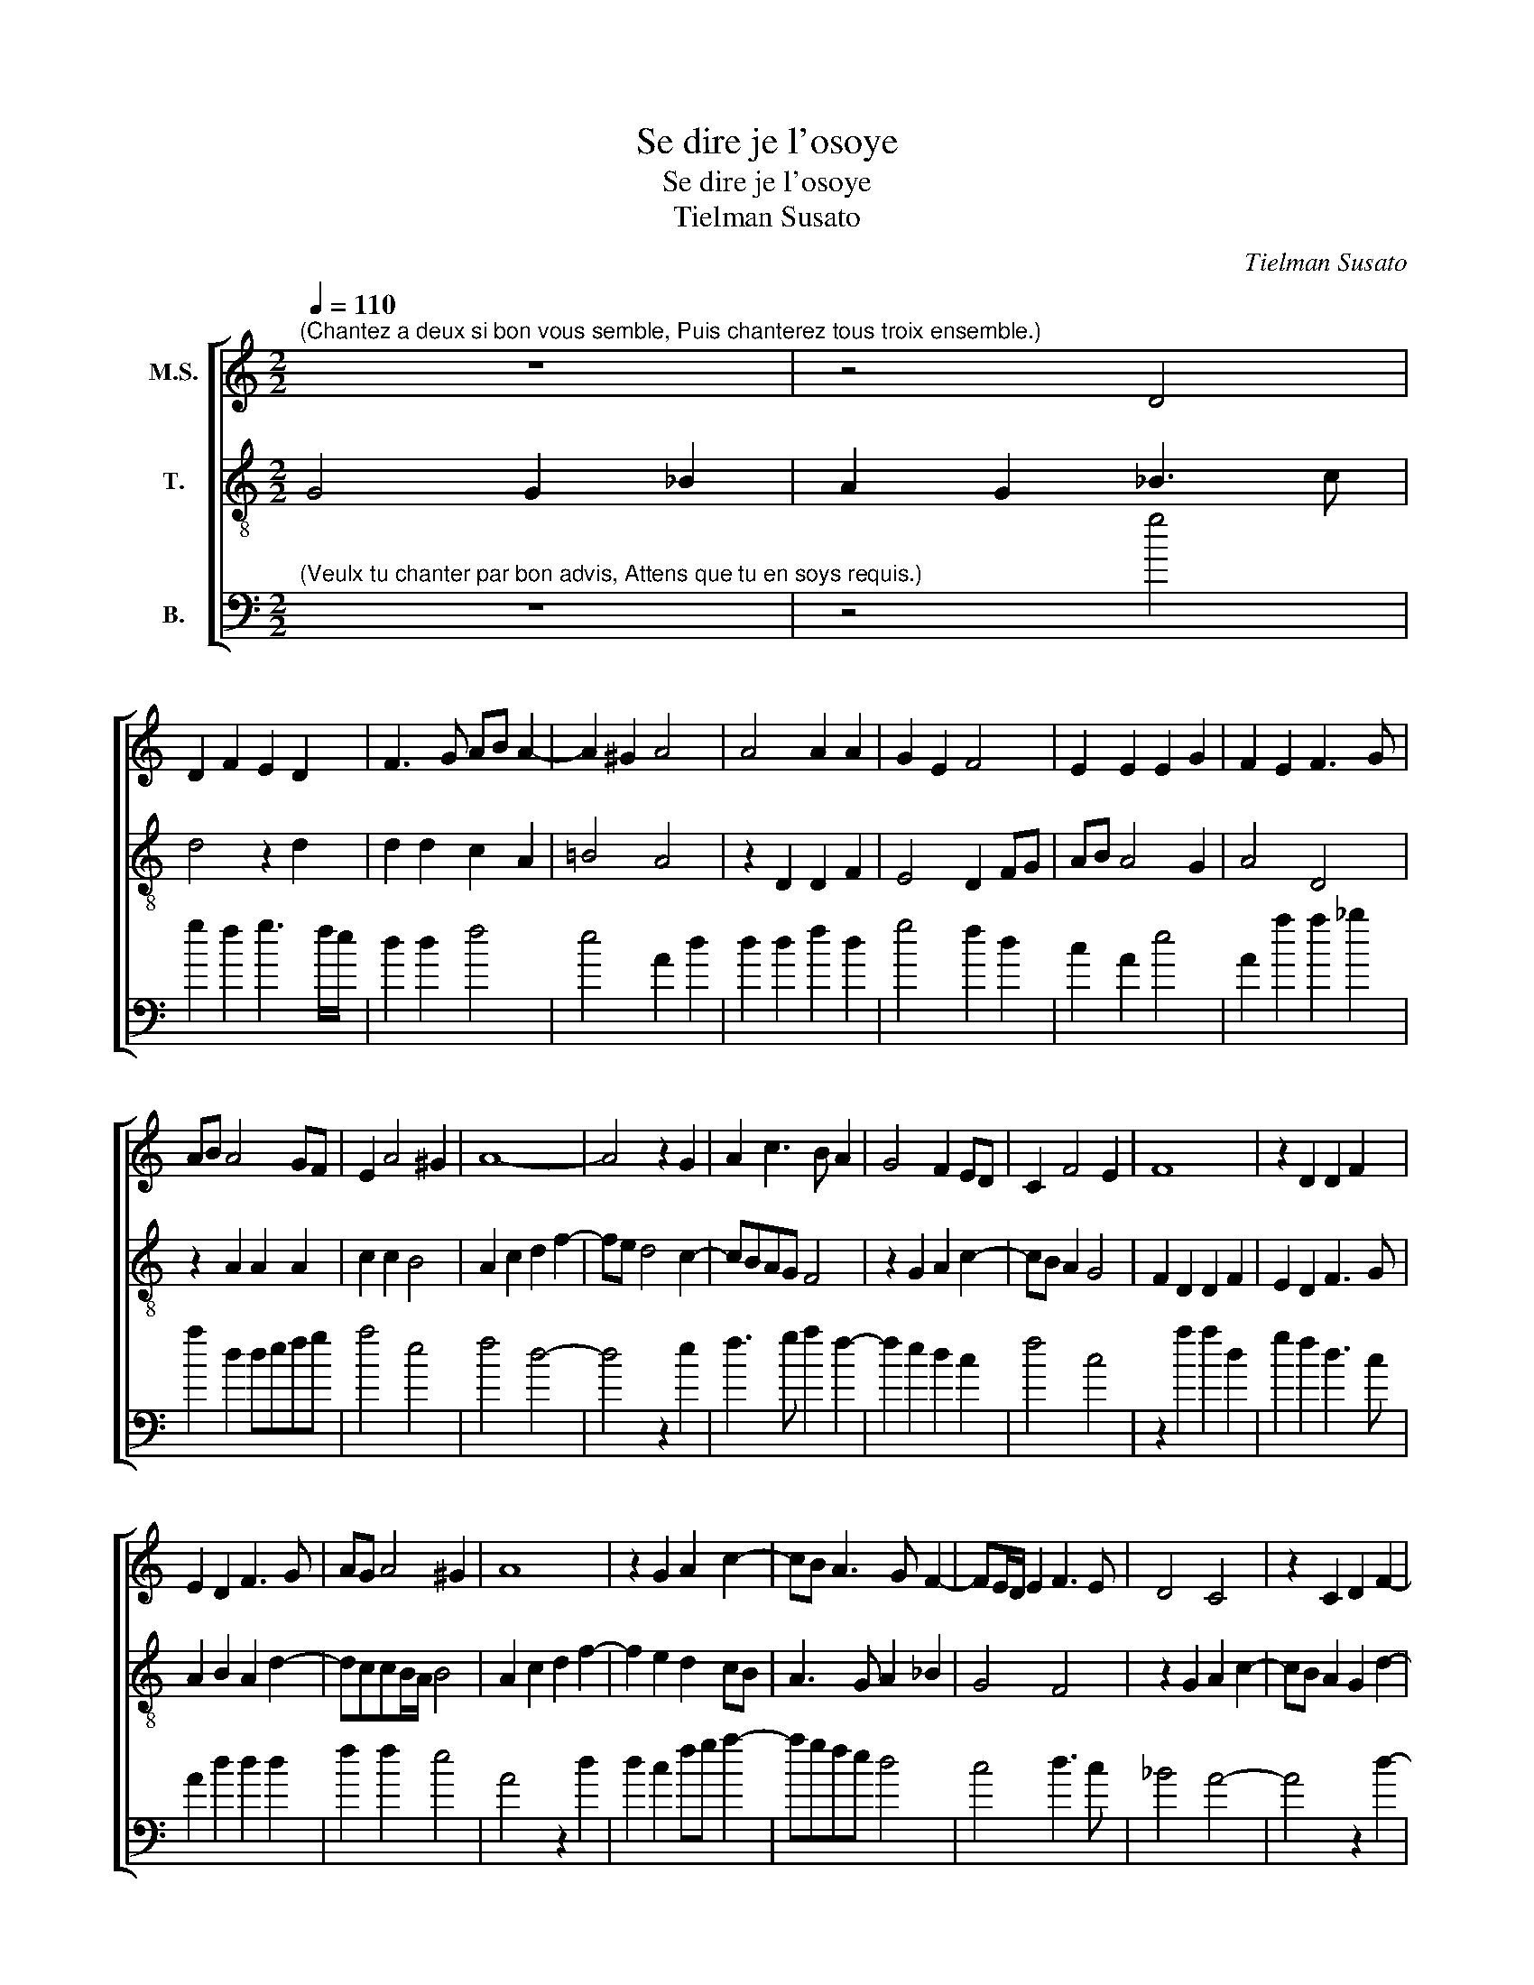 X:1
T:Se dire je l'osoye
T:Se dire je l'osoye
T:Tielman Susato
C:Tielman Susato
%%score [ 1 2 3 ]
L:1/8
Q:1/4=110
M:2/2
K:C
V:1 treble nm="M.S."
V:2 treble-8 transpose=-12 nm="T."
V:3 bass transpose=-24 nm="B."
V:1
"^(Chantez a deux si bon vous semble, Puis chanterez tous troix ensemble.)" z8 | z4 D4 | %2
 D2 F2 E2 D2 | F3 G AB A2- | A2 ^G2 A4 | A4 A2 A2 | G2 E2 F4 | E2 E2 E2 G2 | F2 E2 F3 G | %9
 AB A4 GF | E2 A4 ^G2 | A8- | A4 z2 G2 | A2 c3 B A2 | G4 F2 ED | C2 F4 E2 | F8 | z2 D2 D2 F2 | %18
 E2 D2 F3 G | AG A4 ^G2 | A8 | z2 G2 A2 c2- | cB A3 G F2- | FE/D/ E2 F3 E | D4 C4 | z2 C2 D2 F2- | %26
 F2 E2 D4 | C8 | z2 F4 F2 | E2 F2 z2 F2 | F2 F2 E2 D2- | DC C4 B,2 | C4 z2 E2 | A2 A2 G2 F2- | %34
 FE E4 D2 | E6 DC | D4 z2 C2 | F2 F2 E2 D2- | DCCB,/A,/ B,4 | A,4 z2 A2 | c2 A2 A2 A2 | %41
 AGFE FG A2- | A2 ^G2 A4- | A4 z2 A2 | c2 A2 A2 A2 | AGFE F4 | E8- | E4 z2 E2 | EDCB, A,2 A2 | %49
 AGFE D2 G2- | GFED CB,A,B, |[M:3/2] CD E3 D D4 ^C2 |[M:2/2] D4 z2 A2 | c2 A2 A2 A2 | AGFE FG A2- | %55
 A2 ^G2 A4- | A4 z2 A2 | c2 A2 A2 A2 | AGFE F4 | E8- | E4 z2 E2 | EDCB, A,2 A2 | AGFE D2 G2- | %63
 GFED CB,A,B, |[M:3/2] CD E3 D D4 ^C2 |[M:2/2] !fermata!D8 |] %66
V:2
 G4 G2 _B2 | A2 G2 _B3 c | d4 z2 d2 | d2 d2 c2 A2 | =B4 A4 | z2 D2 D2 F2 | E4 D2 FG | AB A4 G2 | %8
 A4 D4 | z2 A2 A2 A2 | c2 c2 B4 | A2 c2 d2 f2- | fe d4 c2- | cBAG F4 | z2 G2 A2 c2- | cB A2 G4 | %16
 F2 D2 D2 F2 | E2 D2 F3 G | A2 B2 A2 d2- | dccB/A/ B4 | A2 c2 d2 f2- | f2 e2 d2 cB | A3 G A2 _B2 | %23
 G4 F4 | z2 G2 A2 c2- | cB A2 G2 d2- | dc c4 B2 | c2 F4 F2 | E2 F2 DEFG | A2 D2 G2 F2 | %30
 DEFG A2 _B2 | G2 A2 F2 G2 | A3 G/F/ E2 A2- | AB c3 BAG | AGFE F4 | E2 A2 A2 A2 | G2 _B4 AG | %37
 FGAB cA B2- | BA A4 ^G2 | A8 | z2 d2 f2 d2 | d2 d2 dcBA | B4 A2 d2 | f2 d2 d2 d2 | c2 d4 cB | %45
 A2 D2 z2 A2 | c2 A2 A2 A2 | AGGF/E/ F2 E2 | A2 AG FE D2 | d2 dc BA G2 | c3 B AG F2 | %51
 E2 G3 FED E4 | D8 | z2 d2 f2 d2 | d2 d2 dcBA | B4 A2 d2 | f2 d2 d2 d2 | c2 d4 cB | A2 D2 z2 A2 | %59
 c2 A2 A2 A2 | AGGF/E/ F2 E2 | A2 AG FE D2 | d2 dc BA G2 | c3 B AG F2 | E2 G3 FED E4 | %65
 !fermata!D8 |] %66
V:3
"^(Veulx tu chanter par bon advis, Attens que tu en soys requis.)" z8 | z4 g4 | g2 f2 g3 f/e/ | %3
 d2 d2 f4 | e4 A2 d2 | d2 d2 f2 d2 | g4 f2 d2 | c2 A2 e4 | A2 a2 a2 _b2 | a2 d2 defg | a4 e4 | %11
 f4 d4- | d4 z2 e2 | f3 g a2 f2- | f2 e2 d2 c2 | f4 c4 | z2 a2 a2 d2 | g2 f2 d3 c | A2 d2 d2 d2 | %19
 f2 f2 e4 | A4 z2 d2 | d2 c2 fg a2- | agfe d4 | c4 d3 c | _B4 A4- | A4 z2 d2- | d2 e2 f2 g2 | %27
 a6 gf | g2 a4 d2 | z2 a2 _b2 a2 | fg a2 z2 d2 | e2 c2 d2 e2 | A2 a2 b2 c'2- | c'bag/f/ e2 f2- | %34
 f2 c2 d2 a2 | b2 c'4 a2 | _b3 a g2 fe | defg a2 d2 | f4 e4 | A2 d2 f2 dd | a2 d2 d2 d2 | %41
 d3 c de f2 | e2 e2 f2 d2 | d3 c defg | a2 d2 dcde | f4 d4 | A4 z2 A2 | c2 c2 d2 c2 | A2 a2 agfe | %49
 d2 d2 g3 f | ed c2 c2 d2 |[M:3/2] c3 B c2 d2 A4 |[M:2/2] z2 d2 f2 dd | a2 d2 d2 d2 | d3 c de f2 | %55
 e2 e2 f2 d2 | d3 c defg | a2 d2 dcde | f4 d4 | A4 z2 A2 | c2 c2 d2 c2 | A2 a2 agfe | d2 d2 g3 f | %63
 ed c2 c2 d2 |[M:3/2] c3 B c2 d2 A4 |[M:2/2] !fermata!d8 |] %66

